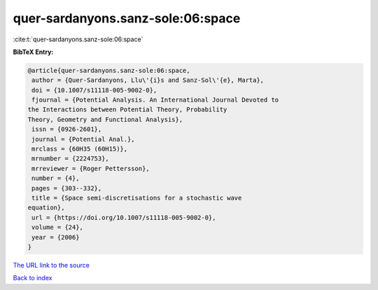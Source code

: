quer-sardanyons.sanz-sole:06:space
==================================

:cite:t:`quer-sardanyons.sanz-sole:06:space`

**BibTeX Entry:**

.. code-block:: bibtex

   @article{quer-sardanyons.sanz-sole:06:space,
    author = {Quer-Sardanyons, Llu\'{i}s and Sanz-Sol\'{e}, Marta},
    doi = {10.1007/s11118-005-9002-0},
    fjournal = {Potential Analysis. An International Journal Devoted to
   the Interactions between Potential Theory, Probability
   Theory, Geometry and Functional Analysis},
    issn = {0926-2601},
    journal = {Potential Anal.},
    mrclass = {60H35 (60H15)},
    mrnumber = {2224753},
    mrreviewer = {Roger Pettersson},
    number = {4},
    pages = {303--332},
    title = {Space semi-discretisations for a stochastic wave
   equation},
    url = {https://doi.org/10.1007/s11118-005-9002-0},
    volume = {24},
    year = {2006}
   }

`The URL link to the source <ttps://doi.org/10.1007/s11118-005-9002-0}>`__


`Back to index <../By-Cite-Keys.html>`__
